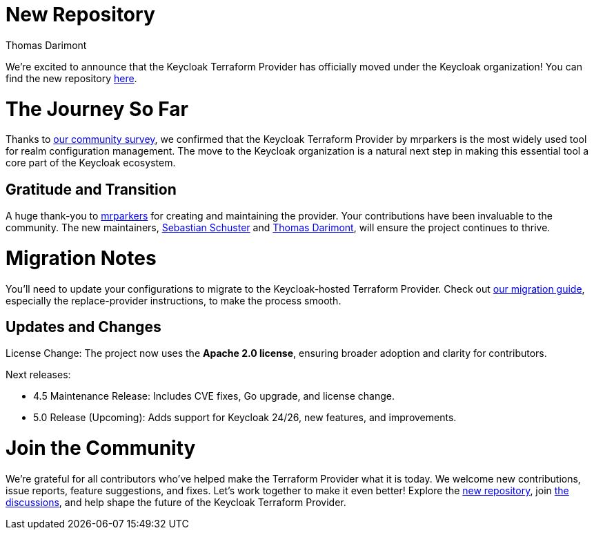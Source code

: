 :title: Keycloak Adopts Terraform Provider
:date: 2024-12-02
:publish: false
:author: Thomas Darimont

# New Repository

We're excited to announce that the Keycloak Terraform Provider has officially moved under the Keycloak organization! 
You can find the new repository https://github.com/keycloak/terraform-provider-keycloak[here].

# The Journey So Far

Thanks to https://www.keycloak.org/2024/09/realm-config-management-tools-survey-results.html[our community survey], we confirmed that the Keycloak Terraform Provider by mrparkers is the most widely used tool 
for realm configuration management. The move to the Keycloak organization is a natural next step in making this essential 
tool a core part of the Keycloak ecosystem.

## Gratitude and Transition

A huge thank-you to https://github.com/mrparkers[mrparkers] for creating and maintaining the provider. Your contributions have been invaluable to the community. 
The new maintainers, https://github.com/sschu[Sebastian Schuster] and https://github.com/thomasdarimont[Thomas Darimont], will ensure the project continues to thrive.

# Migration Notes

You'll need to update your configurations to migrate to the Keycloak-hosted Terraform Provider. Check out https://github.com/keycloak/terraform-provider-keycloak#migration-to-the-new-provider[our migration guide], 
especially the replace-provider instructions, to make the process smooth.

## Updates and Changes

License Change: The project now uses the *Apache 2.0 license*, ensuring broader adoption and clarity for contributors.

Next releases:

- 4.5 Maintenance Release: Includes CVE fixes, Go upgrade, and license change.
- 5.0 Release (Upcoming): Adds support for Keycloak 24/26, new features, and improvements.

# Join the Community

We're grateful for all contributors who've helped make the Terraform Provider what it is today. 
We welcome new contributions, issue reports, feature suggestions, and fixes. Let's work together to make it even better!
Explore the https://github.com/keycloak/terraform-provider-keycloak[new repository], join https://github.com/keycloak/terraform-provider-keycloak/discussions[the discussions], and help shape the future of the Keycloak Terraform Provider.